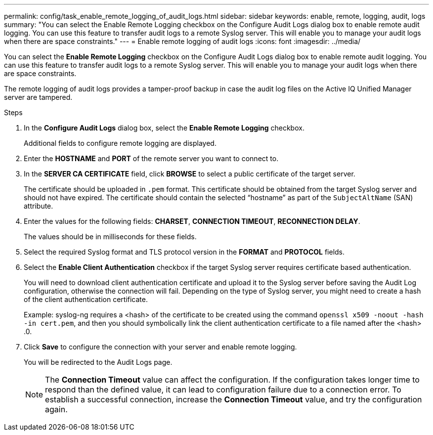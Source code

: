 ---
permalink: config/task_enable_remote_logging_of_audit_logs.html
sidebar: sidebar
keywords: enable, remote, logging, audit, logs
summary: "You can select the Enable Remote Logging checkbox on the Configure Audit Logs dialog box to enable remote audit logging. You can use this feature to transfer audit logs to a remote Syslog server. This will enable you to manage your audit logs when there are space constraints."
---
= Enable remote logging of audit logs
:icons: font
:imagesdir: ../media/

[.lead]
You can select the *Enable Remote Logging* checkbox on the Configure Audit Logs dialog box to enable remote audit logging. You can use this feature to transfer audit logs to a remote Syslog server. This will enable you to manage your audit logs when there are space constraints.

The remote logging of audit logs provides a tamper-proof backup in case the audit log files on the Active IQ Unified Manager server are tampered.

.Steps

. In the *Configure Audit Logs* dialog box, select the *Enable Remote Logging* checkbox.
+
Additional fields to configure remote logging are displayed.

. Enter the *HOSTNAME* and *PORT* of the remote server you want to connect to.
. In the *SERVER CA CERTIFICATE* field, click *BROWSE* to select a public certificate of the target server.
+
The certificate should be uploaded in `.pem` format. This certificate should be obtained from the target Syslog server and should not have expired. The certificate should contain the selected "`hostname`" as part of the `SubjectAltName` (SAN) attribute.

. Enter the values for the following fields: *CHARSET*, *CONNECTION TIMEOUT*, *RECONNECTION DELAY*.
+
The values should be in milliseconds for these fields.

. Select the required Syslog format and TLS protocol version in the *FORMAT* and *PROTOCOL* fields.
. Select the *Enable Client Authentication* checkbox if the target Syslog server requires certificate based authentication.
+
You will need to download client authentication certificate and upload it to the Syslog server before saving the Audit Log configuration, otherwise the connection will fail. Depending on the type of Syslog server, you might need to create a hash of the client authentication certificate.
+
Example: syslog-ng requires a <hash> of the certificate to be created using the command `openssl x509 -noout -hash -in cert.pem`, and then you should symbolically link the client authentication certificate to a file named after the <hash> .0.

. Click *Save* to configure the connection with your server and enable remote logging.
+
You will be redirected to the Audit Logs page.
+
[NOTE]
====
The *Connection Timeout* value can affect the configuration. If the configuration takes longer time to respond than the defined value, it can lead to configuration failure due to a connection error. To establish a successful connection, increase the *Connection Timeout* value, and try the configuration again.
====
// 2025-6-11, OTHERDOC-133